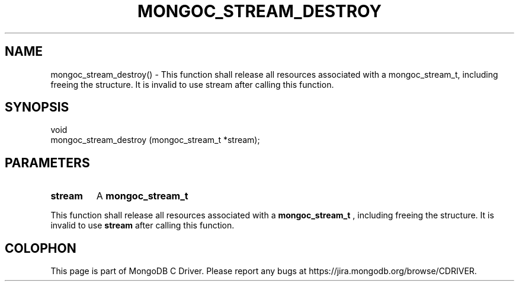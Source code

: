 .\" This manpage is Copyright (C) 2016 MongoDB, Inc.
.\" 
.\" Permission is granted to copy, distribute and/or modify this document
.\" under the terms of the GNU Free Documentation License, Version 1.3
.\" or any later version published by the Free Software Foundation;
.\" with no Invariant Sections, no Front-Cover Texts, and no Back-Cover Texts.
.\" A copy of the license is included in the section entitled "GNU
.\" Free Documentation License".
.\" 
.TH "MONGOC_STREAM_DESTROY" "3" "2016\(hy10\(hy19" "MongoDB C Driver"
.SH NAME
mongoc_stream_destroy() \- This function shall release all resources associated with a mongoc_stream_t, including freeing the structure. It is invalid to use stream after calling this function.
.SH "SYNOPSIS"

.nf
.nf
void
mongoc_stream_destroy (mongoc_stream_t *stream);
.fi
.fi

.SH "PARAMETERS"

.TP
.B
stream
A
.B mongoc_stream_t
.
.LP

This function shall release all resources associated with a
.B mongoc_stream_t
, including freeing the structure. It is invalid to use
.B stream
after calling this function.


.B
.SH COLOPHON
This page is part of MongoDB C Driver.
Please report any bugs at https://jira.mongodb.org/browse/CDRIVER.